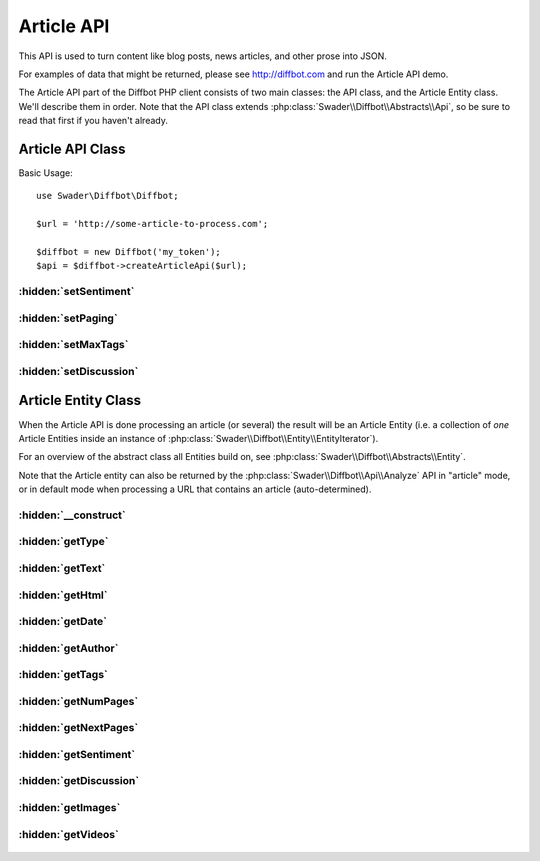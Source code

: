 .. The Article API document describes everything there is to describe about processing Articles via Diffbot
   Added: September 8th, 2015
   Author: Bruno Skvorc <bruno@skvorc.me>

===========
Article API
===========

This API is used to turn content like blog posts, news articles, and other prose into JSON.

For examples of data that might be returned, please see http://diffbot.com and run the Article API demo.

The Article API part of the Diffbot PHP client consists of two main classes: the API class, and the Article Entity class. We'll describe them in order. Note that the API class extends :php:class:`Swader\\Diffbot\\Abstracts\\Api`, so be sure to read that first if you haven't already.

Article API Class
=================

.. php:namespace:: Swader\Diffbot\Api

.. php:class:: Article

Basic Usage::

    use Swader\Diffbot\Diffbot;

    $url = 'http://some-article-to-process.com';

    $diffbot = new Diffbot('my_token');
    $api = $diffbot->createArticleApi($url);

:hidden:`setSentiment`
""""""""""""""""""""""

    .. php:method:: setSentiment($bool)

        :param bool $bool: Either ``true`` or ``false``
        :returns: $this

        This method sets the ``sentiment`` optional field value. This determines whether or not to return the sentiment score of the analyzed article text, a value ranging from -1.0 (very negative) to 1.0 (very positive). Sentiment analysis is powered by `Semantria <http://support.diffbot.com/automatic-apis/semantria-powered-sentiment-entity-extraction-and-other-text-analysis-features/>`__ for advanced features like keyword and entity extraction, but the basic sentiment analysis (score only) is enabled for everyone, even those without Semantria accounts.

        Usage::

            $url = 'http://www.sitepoint.com/diffbot-crawling-visual-machine-learning/';

            // ...

            $api->setSentiment(true);
            $result = $api->cal();

            // ...

            echo $result->sentiment; // -0.0979

:hidden:`setPaging`
"""""""""""""""""""

    .. php:method:: setPaging($bool = true)

        :param bool $bool: Either ``true`` or ``false``
        :returns: $this

        If set to false, Diffbot will not auto-concatenate several pages of a multi-page article into one. Defaults to true, max 20 pages.

        For more info about auto-concatenation, see `here <http://support.diffbot.com/automatic-apis/handling-multiple-page-articles/>`__.

        While practical, this is a less reliable method of concatenating long posts than finding out the number of pages manually and processing them each one by one. Not only does it often fail to recognize the next page links, but also if there's a chance that the series is longer than 20 parts, everything from 20 onward will remain ignored. This is a limitation of Diffbot, not the client, and there's little chance of it changing - concatenations longer than 20 pages would likely trigger timeouts as the page count becomes less and less trivial.

        If you need to process multiple pages of something, it is thus recommended you find out those links yourself, then pass them into Article API one by one and concatenate later. If you'd like to analyze the entire concatenated post after the fact, it's best to manually concat and then send the merged content into Diffbot as a `POST value <https://tldrify.com/bhr>`__ for processing.


        Usage::

            $url = 'http://www.some-seven-part-article.com/';

            // ...

            $api->setPaging(true);
            $result = $api->cal();

            // ...

            echo $result->numPages; // 7


:hidden:`setMaxTags`
""""""""""""""""""""

    .. php:method:: setMaxTags($max = 5)

        :param int $max: The number of tags to generate and return
        :returns: $this

        Set the maximum number of automatically-generated tags to return. By default a maximum of five tags will be returned. Tags are a built-in feature of Diffbot, and *could* generate different results on two different calls to the same URL provided enough time has passed, due to Diffbot's engine evolving over time as it processed more and more content.

        For an example of what the tags might look like, run the demo example at https://diffbot.com or see :php:meth:`Swader\\Diffbot\\Entity\\Article::getTags`.

:hidden:`setDiscussion`
"""""""""""""""""""""""

    .. php:method:: setDiscussion($bool = true)

        :param bool $bool: Either ``true`` or ``false``
        :returns: $this

        Whether or not to use the Discussion API to additionally process any detected comment or review threads in the article. Behaves as if the :php:class:`Swader\\Diffbot\\Api\\Discussion` was set to process the page, and merges the returned data with the Article API's results by means of a ``discussion`` field in the result. The field will have all the sub-fields of the usual :php:class:`Swader\\Diffbot\\Api\\Discussion` call; i.e. you will be able to access the :php:class:`Swader\\Diffbot\\Entity\\Discussion` entity and all its sub entities via the :php:meth:`Swader\\Diffbot\\Entity\\Article::getDiscussion` method.

Article Entity Class
====================

When the Article API is done processing an article (or several) the result will be an Article Entity (i.e. a collection of *one* Article Entities inside an instance of :php:class:`Swader\\Diffbot\\Entity\\EntityIterator`).

For an overview of the abstract class all Entities build on, see :php:class:`Swader\\Diffbot\\Abstracts\\Entity`.

Note that the Article entity can also be returned by the :php:class:`Swader\\Diffbot\\Api\\Analyze` API in "article" mode, or in default mode when processing a URL that contains an article (auto-determined).


.. php:namespace:: Swader\Diffbot\Entity

.. php:class:: Article

:hidden:`__construct`
"""""""""""""""""""""

    .. php:method:: __construct(array $data)

        :param array $data: The data from which to build the Article entity

        The Article entity's constructor needs the data to populate its properties (see getters below). This class is automatically instantiated after an :php:class:`Swader\\Diffbot\\Api\\Article` or :php:class:`Swader\\Diffbot\\Api\\Analyze` call. You probably won't ever need to manually create an instance of this class.

        In the case of the Article entity, the constructor differs from the abstract one (:php:meth:`Swader\\Diffbot\\Abstracts\\Api::__construct`) in that it also looks for the `discussion` key in the result, in order to build a :php:class:`Swader\\Diffbot\\Entity\\Discussion` sub-entity (see :php:meth:`Swader\\Diffbot\\Entity\\Article::getDiscussion`).

:hidden:`getType`
"""""""""""""""""

    .. php:method:: getType()

        :returns: string

        Will always return "article" for articles::

            // ... API setup ... //
            $result = $api->call();

            echo $result->getType(); // "article"

:hidden:`getText`
"""""""""""""""""

    .. php:method:: getText()

        :returns: string | null

        Returns the plaintext content of the processed article. HTML tags are stripped completely, images are removed. If the text property is missing in the result, returns ``null``.

:hidden:`getHtml`
"""""""""""""""""

    .. php:method:: getHtml()

        :returns: string

        Returns the full HTML content of the article. If the HTML property is missing in the result, returns ``null``.

:hidden:`getDate`
"""""""""""""""""

    .. php:method:: getDate()

        :returns: string

        Returns date as per `RFC 2616 <http://www.w3.org/Protocols/rfc2616/rfc2616-sec3.html#sec3.3>`_. Example date: "Wed, 18 Dec 2013 00:00:00 GMT". Note that this is `strtotime <http://php.net/manual/en/function.strtotime.php>`__ friendly for further conversions.

:hidden:`getAuthor`
"""""""""""""""""""

    .. php:method:: getAuthor()

        :returns: string | null

        Returns the name of the author as written on the page. If Diffbot was unable to figure out who the author is, ``null`` is returned.

:hidden:`getTags`
"""""""""""""""""""""

    .. php:method:: getTags()

        :returns: array

        Returns an array of tags/entities, generated from analysis of the extracted text and cross-referenced with DBpedia and other data sources. Note that these are *not* the meta tags as defined by the author, but machine learned ones::

            // ... API setup ... //

            // URL: "http://www.sitepoint.com/diffbot-crawling-visual-machine-learning" //

            $result = $api->call();

            echo count($result->tags); // 5

            var_dump($result->tags);

            /** Output:
            array (size=5)
              0 =>
                array (size=4)
                  'count' => int 1
                  'score' => float 0.62
                  'label' => string 'Machine learning' (length=16)
                  'uri' => string 'http://dbpedia.org/resource/Machine_learning' (length=44)
              1 =>
                array (size=4)
                  'count' => int 4
                  'score' => float 0.61
                  'label' => string 'Web crawler' (length=11)
                  'uri' => string 'http://dbpedia.org/resource/Web_crawler' (length=39)
              2 =>
                array (size=4)
                  'count' => int 4
                  'score' => float 0.59
                  'label' => string 'Lexical analysis' (length=16)
                  'uri' => string 'http://dbpedia.org/resource/Lexical_analysis' (length=44)
              3 =>
                array (size=4)
                  'count' => int 7
                  'score' => float 0.54
                  'label' => string 'Uniform resource locator' (length=24)
                  'uri' => string 'http://dbpedia.org/resource/Uniform_resource_locator' (length=52)
              4 =>
                array (size=5)
                  'count' => int 2
                  'score' => float 0.52
                  'label' => string 'JavaScript' (length=10)
                  'rdfTypes' =>
                    array (size=3)
                      0 => string 'http://dbpedia.org/ontology/ProgrammingLanguage' (length=47)
                      1 => string 'http://dbpedia.org/ontology/Software' (length=36)
                      2 => string 'http://dbpedia.org/ontology/Work' (length=32)
                  'uri' => string 'http://dbpedia.org/resource/JavaScript' (length=38)
            **/

        Returns a maximum of 5 by default, though this can be changed in :php:meth:`Swader\\Diffbot\\Api\\Article::setMaxTags`.

:hidden:`getNumPages`
"""""""""""""""""""""

    .. php:method:: getNumPages()

        :returns: int

        Returns the number of pages if the article is a multi-page one. Read about auto-concatenation `here <http://support.diffbot.com/automatic-apis/handling-multiple-page-articles/>`__ and study the :php:meth:`Swader\\Diffbot\\Api\\Article::setPaging` method for more details.

:hidden:`getNextPages`
""""""""""""""""""""""

    .. php:method:: getNextPages()

        :returns: array

        If the article is a multi-page one, returns the list of absolute URLs of the pages that follow after the one that was processed. If the article is a single-page one, an empty array is returned.

:hidden:`getSentiment`
""""""""""""""""""""""

    .. php:method:: getSentiment()

        :returns: float | null

        Returns the sentiment score of the analyzed article text, a value ranging from -1.0 (very negative) to 1.0 (very positive). If sentiment score is absent (due to Diffbot being unable to determine it, or due to :php:meth:`Swader\\Diffbot\\Api\\Article::setSentiment` being set to ``false``, returns ``null``.

:hidden:`getDiscussion`
"""""""""""""""""""""""

    .. php:method:: getDiscussion()

        :returns: :php:class:`Swader\\Diffbot\\Entity\\Discussion` | null

        Returns the :php:class:`Swader\\Diffbot\\Entity\\Discussion` found on the article's page (comments section). See :php:meth:`Swader\\Diffbot\\Api\\Article::setDiscussion` for details and below for usage::

            use Swader\Diffbot\Diffbot;

            $url = "www.sitepoint.com/quick-tip-get-homestead-vagrant-vm-running/";

            $diffbot = new Diffbot("my_token");
            $api = $diffbot->createArticleApi($url);

            $result = $api->call();

            echo $result->getDiscussion()->getNumPosts(); // 7
            echo $result->getDiscussion()->getProvider(); // Disqus

        For other methods exposed on the :php:class:`Swader\\Diffbot\\Entity\\Discussion` entity, see its documentation.

:hidden:`getImages`
"""""""""""""""""""

    .. php:method:: getImages()

        :returns: array

        An array of images found in the article, with their details. The elements of the array are arrays like this one::

            /**

            array (size=7)
              'height' => int 512
              'diffbotUri' => string 'image|3|-851701004' (length=18)
              'naturalHeight' => int 727
              'width' => int 749
              'primary' => boolean true
              'naturalWidth' => int 1063
              'url' => string 'http://dab1nmslvvntp.cloudfront.net/wp-content/uploads/2014/07/140624455201.png' (length=79)

            **/

        Unlike the :php:class:`Swader\\Diffbot\\Api\\Discussion` API which returns details about discussion posts even when used with the :php:class:`Swader\\Diffbot\\Api\\Article` API, the image data returned with this method is minimal. For fuller details about images, use the :php:class:`Swader\\Diffbot\\Api\\Image` API.

:hidden:`getVideos`
"""""""""""""""""""

    .. php:method:: getVideos()

        :returns: array

        Essentially identical to the above ``getImages``, but for videos. Arrays in the resulting array will look like this::

            /**
            [
                "diffbotUri": "video|3|-1138675744",
                "primary": true,
                "url": "http://player.vimeo.com/video/22439234"
            ]
            **/

